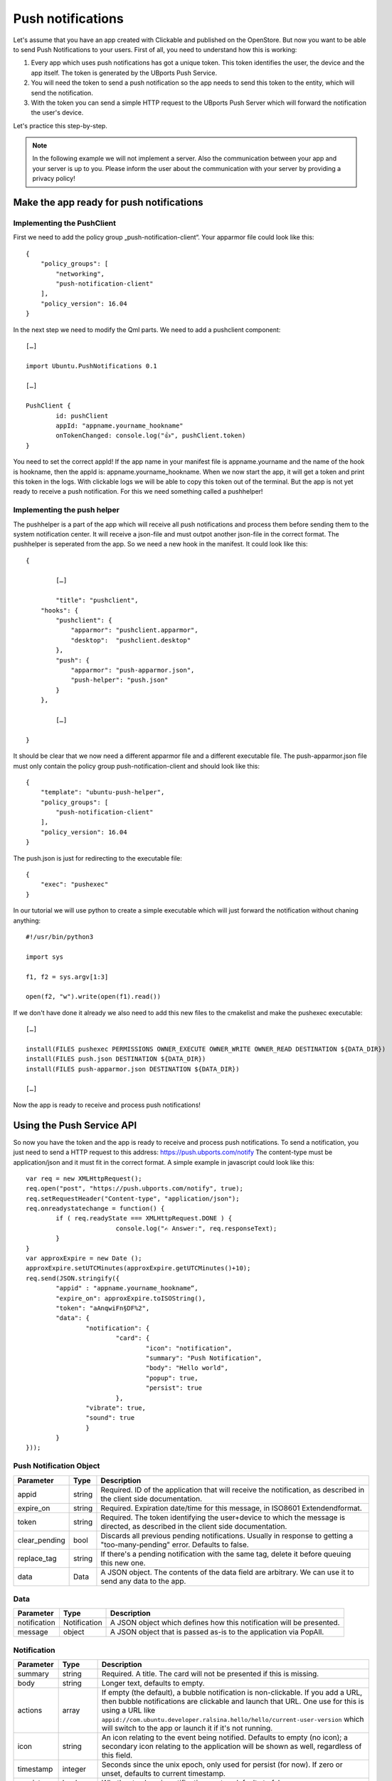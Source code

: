 Push notifications
==================

Let's assume that you have an app created with Clickable and published on the OpenStore. But now you want to be able to send Push Notifications to your users. First of all, you need to understand how this is working:

.. image:: ../../_static/images/appdev/guides/pushnotifications/Diagram.png

1. Every app which uses push notifications has got a unique token. This token identifies the user, the device and the app itself. The token is generated by the UBports Push Service.
2. You will need the token to send a push notification so the app needs to send this token to the entity, which will send the notification.
3. With the token you can send a simple HTTP request to the UBports Push Server which will forward the notification the user's device.

Let's practice this step-by-step.

.. note::
    In the following example we will not implement a server. Also the communication between your app and your server is up to you. Please inform the user about the communication with your server by providing a privacy policy!

Make the app ready for push notifications
-----------------------------------------

Implementing the PushClient
^^^^^^^^^^^^^^^^^^^^^^^^^^^

First we need to add the policy group „push-notification-client“. Your apparmor file could look like this::

	{
	    "policy_groups": [
		"networking",
		"push-notification-client"
	    ],
	    "policy_version": 16.04
	}

In the next step we need to modify the Qml parts. We need to add a pushclient component::

	[…]

	import Ubuntu.PushNotifications 0.1

	[…]

	PushClient {
		id: pushClient
		appId: "appname.yourname_hookname"
		onTokenChanged: console.log("👍", pushClient.token)
	}

You need to set the correct appId! If the app name in your manifest file is appname.yourname and the name of the hook is hookname, then the appId is:  appname.yourname_hookname.
When we now start the app, it will get a token and print this token in the logs. With clickable logs we will be able to copy this token out of the terminal. But the app is not yet ready to receive a push notification. For this we need something called a pushhelper!

Implementing the push helper
^^^^^^^^^^^^^^^^^^^^^^^^^^^^

The pushhelper is a part of the app which will receive all push notifications and process them before sending them to the system notification center. It will receive a json-file and must outpot another json-file in the correct format. The pushhelper is seperated from the app. So we need a new hook in the manifest. It could look like this::

	{

		[…]

		"title": "pushclient",
	    "hooks": {
		"pushclient": {
		    "apparmor": "pushclient.apparmor",
		    "desktop":  "pushclient.desktop"
		},
		"push": {
		    "apparmor": "push-apparmor.json",
		    "push-helper": "push.json"
		}
	    },

		[…]

	}

It should be clear that we now need a different apparmor file and a different executable file. The push-apparmor.json file must only contain the policy group push-notification-client and should look like this::

	{
	    "template": "ubuntu-push-helper",
	    "policy_groups": [
		"push-notification-client"
	    ],
	    "policy_version": 16.04
	}

The push.json is just for redirecting to the executable file::

	{
	    "exec": "pushexec"
	}

In our tutorial we will use python to create a simple executable which will just forward the notification without chaning anything::

	#!/usr/bin/python3

	import sys

	f1, f2 = sys.argv[1:3]

	open(f2, "w").write(open(f1).read())

If we don't have done it already we also need to add this new files to the cmakelist and make the pushexec executable::

	[…]

	install(FILES pushexec PERMISSIONS OWNER_EXECUTE OWNER_WRITE OWNER_READ DESTINATION ${DATA_DIR})
	install(FILES push.json DESTINATION ${DATA_DIR})
	install(FILES push-apparmor.json DESTINATION ${DATA_DIR})

	[…]

Now the app is ready to receive and process push notifications!

Using the Push Service API
--------------------------

So now you have the token and the app is ready to receive and process push notifications. To send a notification, you just need to send a HTTP request to this address:
https://push.ubports.com/notify
The content-type must be application/json and it must fit in the correct format. A simple example in javascript could look like this::

	var req = new XMLHttpRequest();
	req.open("post", "https://push.ubports.com/notify", true);
	req.setRequestHeader("Content-type", "application/json");
	req.onreadystatechange = function() {
		if ( req.readyState === XMLHttpRequest.DONE ) {
				console.log("✍ Answer:", req.responseText);
		}
	}
	var approxExpire = new Date ();
	approxExpire.setUTCMinutes(approxExpire.getUTCMinutes()+10);
	req.send(JSON.stringify({
		"appid" : "appname.yourname_hookname“,
		"expire_on": approxExpire.toISOString(),
		"token": "aAnqwiFn§DF%2",
	 	"data": {
			"notification": {
				"card": {
					"icon": "notification",
		         		"summary": "Push Notification",
		             		"body": "Hello world",
		             		"popup": true,
		             		"persist": true
		        	},
		        "vibrate": true,
		        "sound": true
		  	}
		}
	}));


Push Notification Object
^^^^^^^^^^^^^^^^^^^^^^^^

+---------------+--------+----------------------------------------------------------------------------------------------------------------------------------+
| Parameter     | Type   | Description                                                                                                                      |
+===============+========+==================================================================================================================================+
| appid         | string | Required. ID of the application that will receive the notification, as described in the client side documentation.               |
+---------------+--------+----------------------------------------------------------------------------------------------------------------------------------+
| expire_on     | string | Required. Expiration date/time for this message, in ISO8601 Extendendformat.                                                     |
+---------------+--------+----------------------------------------------------------------------------------------------------------------------------------+
| token         | string | Required. The token identifying the user+device to which the message is directed, as described in the client side documentation. |
+---------------+--------+----------------------------------------------------------------------------------------------------------------------------------+
| clear_pending | bool   | Discards all previous pending notifications. Usually in response to getting a "too-many-pending" error. Defaults to false.       |
+---------------+--------+----------------------------------------------------------------------------------------------------------------------------------+
| replace_tag   | string | If there's a pending notification with the same tag, delete it before queuing this new one.                                      |
+---------------+--------+----------------------------------------------------------------------------------------------------------------------------------+
| data          | Data   | A JSON object. The contents of the data field are arbitrary. We can use it to send any data to the app.                          |
+---------------+--------+----------------------------------------------------------------------------------------------------------------------------------+

Data
^^^^

+--------------+--------------+----------------------------------------------------------------------+
| Parameter    | Type         | Description                                                          |
+==============+==============+======================================================================+
| notification | Notification | A JSON object which defines how this notification will be presented. |
+--------------+--------------+----------------------------------------------------------------------+
| message      | object       | A JSON object that is passed as-is to the application via PopAll.    |
+--------------+--------------+----------------------------------------------------------------------+

Notification
^^^^^^^^^^^^

+----------------+-----------------+------------------------------------------------------------------------------------------------------------------------------------------------------------------------------------------------------------------------------------------------------------------------------------------------------------------------------+
| Parameter      | Type            | Description                                                                                                                                                                                                                                                                                                                  |
+================+=================+==============================================================================================================================================================================================================================================================================================================================+
| summary        | string          | Required. A title. The card will not be presented if this is missing.                                                                                                                                                                                                                                                        |
+----------------+-----------------+------------------------------------------------------------------------------------------------------------------------------------------------------------------------------------------------------------------------------------------------------------------------------------------------------------------------------+
| body           | string          | Longer text, defaults to empty.                                                                                                                                                                                                                                                                                              |
+----------------+-----------------+------------------------------------------------------------------------------------------------------------------------------------------------------------------------------------------------------------------------------------------------------------------------------------------------------------------------------+
| actions        | array           | If empty (the default), a bubble notification is non-clickable. If you add a URL, then bubble notifications are clickable and launch that URL. One use for this is using a URL like ``appid://com.ubuntu.developer.ralsina.hello/hello/current-user-version`` which will switch to the app or launch it if it's not running. |
+----------------+-----------------+------------------------------------------------------------------------------------------------------------------------------------------------------------------------------------------------------------------------------------------------------------------------------------------------------------------------------+
| icon           | string          | An icon relating to the event being notified. Defaults to empty (no icon); a secondary icon relating to the application will be shown as well, regardless of this field.                                                                                                                                                     |
+----------------+-----------------+------------------------------------------------------------------------------------------------------------------------------------------------------------------------------------------------------------------------------------------------------------------------------------------------------------------------------+
| timestamp      | integer         | Seconds since the unix epoch, only used for persist (for now). If zero or unset, defaults to current timestamp.                                                                                                                                                                                                              |
+----------------+-----------------+------------------------------------------------------------------------------------------------------------------------------------------------------------------------------------------------------------------------------------------------------------------------------------------------------------------------------+
| persist        | bool            | Whether to show in notification centre; defaults to false.                                                                                                                                                                                                                                                                   |
+----------------+-----------------+------------------------------------------------------------------------------------------------------------------------------------------------------------------------------------------------------------------------------------------------------------------------------------------------------------------------------+
| popup          | bool            | Whether to show in a bubble. Users can disable this, and can easily miss them, so don't rely on it exclusively. Defaults to false.                                                                                                                                                                                           |
+----------------+-----------------+------------------------------------------------------------------------------------------------------------------------------------------------------------------------------------------------------------------------------------------------------------------------------------------------------------------------------+
| sound          | bool or string  | This is either a boolean (play a predetermined sound) or the path to a sound file. The user can disable it, so don't rely on it exclusively. Defaults to empty (no sound). The path is relative, and will be looked up in (a) the application's .local/share/<pkgname>, and (b) standard xdg dirs.                           |
+----------------+-----------------+------------------------------------------------------------------------------------------------------------------------------------------------------------------------------------------------------------------------------------------------------------------------------------------------------------------------------+
| vibrate        | bool or Vibrate | The notification can contain a vibrate field, causing haptic feedback, which can be either a boolean (if true, vibrate a predetermined way) or an Vibrate object.                                                                                                                                                            |
+----------------+-----------------+------------------------------------------------------------------------------------------------------------------------------------------------------------------------------------------------------------------------------------------------------------------------------------------------------------------------------+
| emblem-counter | Emblem-counter  | A JSON object, which defines how to display the emblem counter.                                                                                                                                                                                                                                                              |
+----------------+-----------------+------------------------------------------------------------------------------------------------------------------------------------------------------------------------------------------------------------------------------------------------------------------------------------------------------------------------------+

Vibrate
^^^^^^^

+-----------+---------+----------------------------------------------------------------------------------------------------------------------------+
| Parameter | Type    | Description                                                                                                                |
+===========+=========+============================================================================================================================+
| pattern   | array   | A list of integers describing a vibration pattern (duration of alternating vibration/no vibration times, in milliseconds). |
+-----------+---------+----------------------------------------------------------------------------------------------------------------------------+
| repeat    | integer | Number of times the pattern has to be repeated (defaults to 1, 0 is the same as 1).                                        |
+-----------+---------+----------------------------------------------------------------------------------------------------------------------------+


Emblem-Counter
^^^^^^^^^^^^^^

+-----------+---------+-----------------------------------------------------------------------+
| Parameter | Type    | Description                                                           |
+===========+=========+=======================================================================+
| count     | integer | A number to be displayed over the application's icon in the launcher. |
+-----------+---------+-----------------------------------------------------------------------+
| visible   | bool    | Set to true to show the counter, or false to hide it.                 |
+-----------+---------+-----------------------------------------------------------------------+







